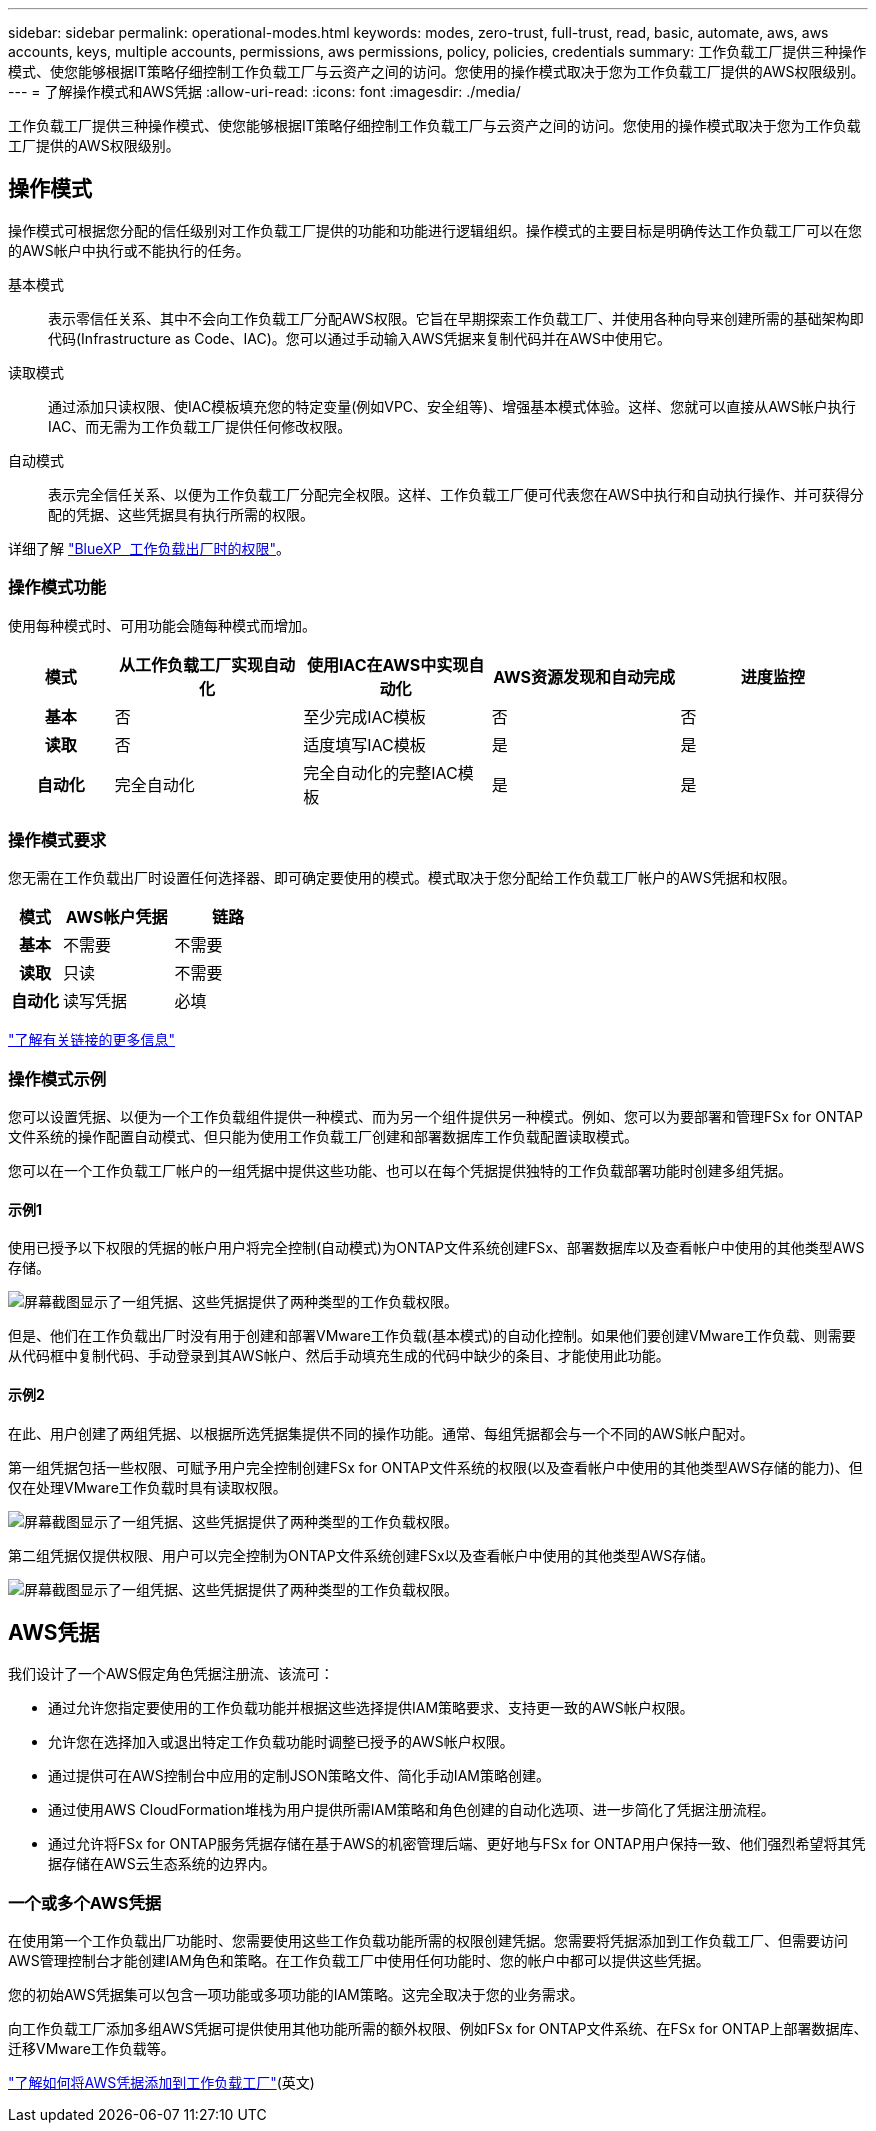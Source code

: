 ---
sidebar: sidebar 
permalink: operational-modes.html 
keywords: modes, zero-trust, full-trust, read, basic, automate, aws, aws accounts, keys, multiple accounts, permissions, aws permissions, policy, policies, credentials 
summary: 工作负载工厂提供三种操作模式、使您能够根据IT策略仔细控制工作负载工厂与云资产之间的访问。您使用的操作模式取决于您为工作负载工厂提供的AWS权限级别。 
---
= 了解操作模式和AWS凭据
:allow-uri-read: 
:icons: font
:imagesdir: ./media/


[role="lead"]
工作负载工厂提供三种操作模式、使您能够根据IT策略仔细控制工作负载工厂与云资产之间的访问。您使用的操作模式取决于您为工作负载工厂提供的AWS权限级别。



== 操作模式

操作模式可根据您分配的信任级别对工作负载工厂提供的功能和功能进行逻辑组织。操作模式的主要目标是明确传达工作负载工厂可以在您的AWS帐户中执行或不能执行的任务。

基本模式:: 表示零信任关系、其中不会向工作负载工厂分配AWS权限。它旨在早期探索工作负载工厂、并使用各种向导来创建所需的基础架构即代码(Infrastructure as Code、IAC)。您可以通过手动输入AWS凭据来复制代码并在AWS中使用它。
读取模式:: 通过添加只读权限、使IAC模板填充您的特定变量(例如VPC、安全组等)、增强基本模式体验。这样、您就可以直接从AWS帐户执行IAC、而无需为工作负载工厂提供任何修改权限。
自动模式:: 表示完全信任关系、以便为工作负载工厂分配完全权限。这样、工作负载工厂便可代表您在AWS中执行和自动执行操作、并可获得分配的凭据、这些凭据具有执行所需的权限。


详细了解 link:https://docs.netapp.com/us-en/workload-setup-admin/permissions-reference.html["BlueXP  工作负载出厂时的权限"]。



=== 操作模式功能

使用每种模式时、可用功能会随每种模式而增加。

[cols="12h,22,22,22,22"]
|===
| 模式 | 从工作负载工厂实现自动化 | 使用IAC在AWS中实现自动化 | AWS资源发现和自动完成 | 进度监控 


| 基本 | 否 | 至少完成IAC模板 | 否 | 否 


| 读取 | 否 | 适度填写IAC模板 | 是 | 是 


| 自动化 | 完全自动化 | 完全自动化的完整IAC模板 | 是 | 是 
|===


=== 操作模式要求

您无需在工作负载出厂时设置任何选择器、即可确定要使用的模式。模式取决于您分配给工作负载工厂帐户的AWS凭据和权限。

[cols="16h,35,35"]
|===
| 模式 | AWS帐户凭据 | 链路 


| 基本 | 不需要 | 不需要 


| 读取 | 只读 | 不需要 


| 自动化 | 读写凭据 | 必填 
|===
https://docs.netapp.com/us-en/workload-fsx-ontap/links-overview.html["了解有关链接的更多信息"^]



=== 操作模式示例

您可以设置凭据、以便为一个工作负载组件提供一种模式、而为另一个组件提供另一种模式。例如、您可以为要部署和管理FSx for ONTAP文件系统的操作配置自动模式、但只能为使用工作负载工厂创建和部署数据库工作负载配置读取模式。

您可以在一个工作负载工厂帐户的一组凭据中提供这些功能、也可以在每个凭据提供独特的工作负载部署功能时创建多组凭据。



==== 示例1

使用已授予以下权限的凭据的帐户用户将完全控制(自动模式)为ONTAP文件系统创建FSx、部署数据库以及查看帐户中使用的其他类型AWS存储。

image:screenshot-credentials1.png["屏幕截图显示了一组凭据、这些凭据提供了两种类型的工作负载权限。"]

但是、他们在工作负载出厂时没有用于创建和部署VMware工作负载(基本模式)的自动化控制。如果他们要创建VMware工作负载、则需要从代码框中复制代码、手动登录到其AWS帐户、然后手动填充生成的代码中缺少的条目、才能使用此功能。



==== 示例2

在此、用户创建了两组凭据、以根据所选凭据集提供不同的操作功能。通常、每组凭据都会与一个不同的AWS帐户配对。

第一组凭据包括一些权限、可赋予用户完全控制创建FSx for ONTAP文件系统的权限(以及查看帐户中使用的其他类型AWS存储的能力)、但仅在处理VMware工作负载时具有读取权限。

image:screenshot-credentials-comparison-example-1.png["屏幕截图显示了一组凭据、这些凭据提供了两种类型的工作负载权限。"]

第二组凭据仅提供权限、用户可以完全控制为ONTAP文件系统创建FSx以及查看帐户中使用的其他类型AWS存储。

image:screenshot-credentials-comparison-example-2.png["屏幕截图显示了一组凭据、这些凭据提供了两种类型的工作负载权限。"]



== AWS凭据

我们设计了一个AWS假定角色凭据注册流、该流可：

* 通过允许您指定要使用的工作负载功能并根据这些选择提供IAM策略要求、支持更一致的AWS帐户权限。
* 允许您在选择加入或退出特定工作负载功能时调整已授予的AWS帐户权限。
* 通过提供可在AWS控制台中应用的定制JSON策略文件、简化手动IAM策略创建。
* 通过使用AWS CloudFormation堆栈为用户提供所需IAM策略和角色创建的自动化选项、进一步简化了凭据注册流程。
* 通过允许将FSx for ONTAP服务凭据存储在基于AWS的机密管理后端、更好地与FSx for ONTAP用户保持一致、他们强烈希望将其凭据存储在AWS云生态系统的边界内。




=== 一个或多个AWS凭据

在使用第一个工作负载出厂功能时、您需要使用这些工作负载功能所需的权限创建凭据。您需要将凭据添加到工作负载工厂、但需要访问AWS管理控制台才能创建IAM角色和策略。在工作负载工厂中使用任何功能时、您的帐户中都可以提供这些凭据。

您的初始AWS凭据集可以包含一项功能或多项功能的IAM策略。这完全取决于您的业务需求。

向工作负载工厂添加多组AWS凭据可提供使用其他功能所需的额外权限、例如FSx for ONTAP文件系统、在FSx for ONTAP上部署数据库、迁移VMware工作负载等。

link:add-credentials.html["了解如何将AWS凭据添加到工作负载工厂"](英文)
